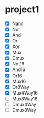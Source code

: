 * project1
  - [X] Nand
  - [X] Not
  - [X] And
  - [X] Or
  - [X] Xor
  - [X] Mux
  - [X] Dmux
  - [X] Not16
  - [X] And16
  - [X] Or16
  - [X] Mux16
  - [X] Or8Way
  - [X] Mux4Way16
  - [ ] Mux8Way16
  - [ ] Dmux4Way
  - [ ] Dmux8Way
